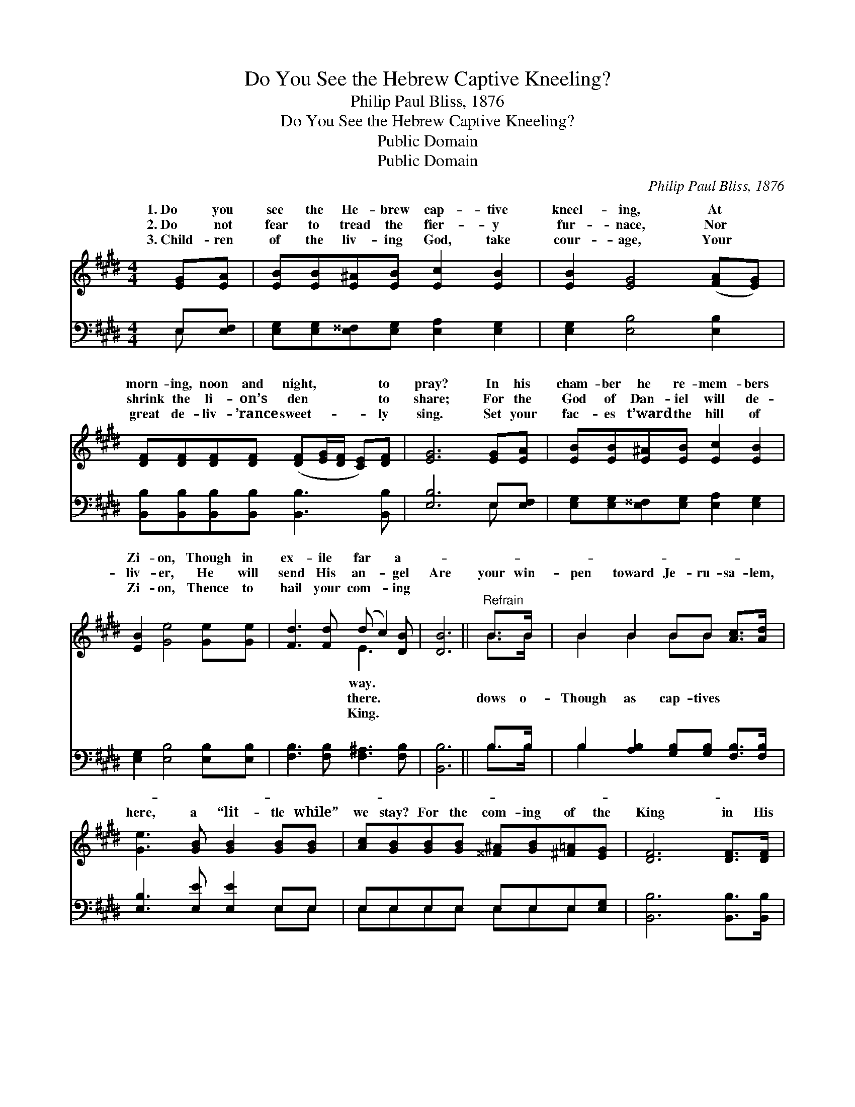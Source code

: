 X:1
T:Do You See the Hebrew Captive Kneeling?
T:Philip Paul Bliss, 1876
T:Do You See the Hebrew Captive Kneeling?
T:Public Domain
T:Public Domain
C:Philip Paul Bliss, 1876
Z:Public Domain
%%score ( 1 2 ) ( 3 4 )
L:1/8
M:4/4
K:E
V:1 treble 
V:2 treble 
V:3 bass 
V:4 bass 
V:1
 [EG][EA] | [EB][EB][E^A][EB] [Ec]2 [EB]2 | [EB]2 [EG]4 ([FA][EG]) | %3
w: 1.~Do you|see the He- brew cap- tive|kneel- ing, At *|
w: 2.~Do not|fear to tread the fier- y|fur- nace, Nor *|
w: 3.~Child- ren|of the liv- ing God, take|cour- age, Your *|
 [DF][DF][DF][DF] ([DF][EG]/[DF]/ [CE])[DF] | [EG]6 [EG][EA] | [EB][EB][E^A][EB] [Ec]2 [EB]2 | %6
w: morn- ing, noon and night, * * * to|pray? In his|cham- ber he re- mem- bers|
w: shrink the li- on’s den * * * to|share; For the|God of Dan- iel will de-|
w: great de- liv- ’rance sweet- * * * ly|sing. Set your|fac- es t’ward the hill of|
 [EB]2 [Ge]4 [Ge][Ge] | [Fd]3 [Fd] (d c2) [DB] | [DB]6 ||"^Refrain" B>B | B2 B2 BB [Ac]>[Ad] | %11
w: Zi- on, Though in|ex- ile far * a-||||
w: liv- er, He will|send His an- * gel|Are|your win-|pen toward Je- ru- sa- lem,|
w: Zi- on, Thence to|hail your com- * ing||||
 [Ge]3 [GB] [GB]2 [GB][GB] | [Ac][GB][GB][GB] [^^F^A][GB][^F=A][EG] | [DF]6 [DF]>[DF] | %14
w: |||
w: here, a “lit- tle while”|we stay? For the com- ing of the|King in His|
w: |||
 [EG][DF][EG][FA] [GB]2 [Ee]>[Ee] | [Ee]2 [Ac]4 [Ac][Ac] | [GB] [EG]3 (G F2) [DG] | E6 |] %18
w: ||||
w: glo- ry Are you watch- ing day|by day? * *|||
w: ||||
V:2
 x2 | x8 | x8 | x8 | x8 | x8 | x8 | x4 E3 x | x6 || B>B | B2 B2 BB x2 | x8 | x8 | x8 | x8 | x8 | %16
w: |||||||way.|||||||||
w: |||||||there.||dows o-|Though as cap- tives||||||
w: |||||||King.|||||||||
 x4 D3 x | E6 |] %18
w: ||
w: ||
w: ||
V:3
 E,[E,F,] | [E,G,][E,G,][E,^^F,][E,G,] [E,A,]2 [E,G,]2 | [E,G,]2 [E,B,]4 [E,B,]2 | %3
 [B,,B,][B,,B,][B,,B,][B,,B,] [B,,B,]3 [B,,B,] | [E,B,]6 E,[E,F,] | %5
 [E,G,][E,G,][E,^^F,][E,G,] [E,A,]2 [E,G,]2 | [E,G,]2 [E,B,]4 [E,B,][E,B,] | %7
 [F,B,]3 [F,B,] [F,^A,]3 [F,B,] | [B,,B,]6 || B,>B, | B,2 [A,B,]2 [G,B,][G,B,] [F,B,]>[F,B,] | %11
 [E,B,]3 [E,E] [E,E]2 E,E, | E,E,E,E, E,E,E,[E,G,] | [B,,B,]6 [B,,B,]>[B,,B,] | %14
 B,[A,B,][G,B,][F,B,] [E,E]2 [G,B,]>[G,B,] | [A,C]2 [A,E]4 [A,,E][A,,E] | %16
 [B,,E] [B,,B,]3 (B, A,2) [B,,A,] | [E,G,]6 |] %18
V:4
 E, x | x8 | x8 | x8 | x6 E, x | x8 | x8 | x8 | x6 || B,>B, | B,2 x6 | x6 E,E, | %12
 E,E,E,E, E,E,E, x | x8 | B, x7 | x8 | x4 B,,3 x | x6 |] %18

